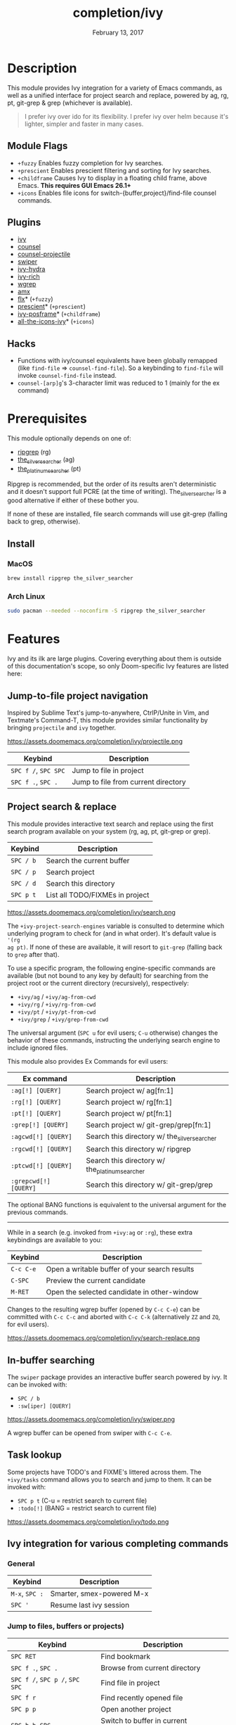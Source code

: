 #+TITLE:   completion/ivy
#+DATE:    February 13, 2017
#+SINCE:   v2.0
#+STARTUP: inlineimages

* Table of Contents :TOC_3:noexport:
- [[#description][Description]]
  - [[#module-flags][Module Flags]]
  - [[#plugins][Plugins]]
  - [[#hacks][Hacks]]
- [[#prerequisites][Prerequisites]]
  - [[#install][Install]]
    - [[#macos][MacOS]]
    - [[#arch-linux][Arch Linux]]
- [[#features][Features]]
  - [[#jump-to-file-project-navigation][Jump-to-file project navigation]]
  - [[#project-search--replace][Project search & replace]]
  - [[#in-buffer-searching][In-buffer searching]]
  - [[#task-lookup][Task lookup]]
  - [[#ivy-integration-for-various-completing-commands][Ivy integration for various completing commands]]
    - [[#general][General]]
    - [[#jump-to-files-buffers-or-projects][Jump to files, buffers or projects)]]
    - [[#search][Search]]
- [[#configuration][Configuration]]
  - [[#enable-fuzzynon-fuzzy-search-for-specific-commands][Enable fuzzy/non-fuzzy search for specific commands]]
  - [[#change-the-position-of-the-ivy-childframe][Change the position of the ivy childframe]]
- [[#troubleshooting][Troubleshooting]]

* Description
This module provides Ivy integration for a variety of Emacs commands, as well as
a unified interface for project search and replace, powered by ag, rg, pt,
git-grep & grep (whichever is available).

#+begin_quote
I prefer ivy over ido for its flexibility. I prefer ivy over helm because it's
lighter, simpler and faster in many cases.
#+end_quote

** Module Flags
+ =+fuzzy= Enables fuzzy completion for Ivy searches.
+ =+prescient= Enables prescient filtering and sorting for Ivy searches.
+ =+childframe= Causes Ivy to display in a floating child frame, above Emacs.
  *This requires GUI Emacs 26.1+*
+ =+icons= Enables file icons for switch-{buffer,project}/find-file counsel
  commands.

** Plugins
+ [[https://github.com/abo-abo/swiper][ivy]]
+ [[https://github.com/abo-abo/swiper][counsel]]
+ [[https://github.com/ericdanan/counsel-projectile][counsel-projectile]]
+ [[https://github.com/abo-abo/swiper][swiper]]
+ [[https://github.com/abo-abo/swiper][ivy-hydra]]
+ [[https://github.com/yevgnen/ivy-rich][ivy-rich]]
+ [[https://github.com/mhayashi1120/Emacs-wgrep][wgrep]]
+ [[https://github.com/DarwinAwardWinner/amx][amx]]
+ [[https://github.com/lewang/flx][flx]]* (=+fuzzy=)
+ [[https://github.com/raxod502/prescient.el][prescient]]* (=+prescient=)
+ [[https://github.com/tumashu/ivy-posframe][ivy-posframe]]* (=+childframe=)
+ [[https://github.com/asok/all-the-icons-ivy][all-the-icons-ivy]]* (=+icons=)

** Hacks
+ Functions with ivy/counsel equivalents have been globally remapped (like
  ~find-file~ => ~counsel-find-file~). So a keybinding to ~find-file~ will
  invoke ~counsel-find-file~ instead.
+ ~counsel-[arp]g~'s 3-character limit was reduced to 1 (mainly for the ex
  command)

* Prerequisites
This module optionally depends on one of:

+ [[https://github.com/BurntSushi/ripgrep][ripgrep]] (rg)
+ [[https://github.com/ggreer/the_silver_searcher][the_silver_searcher]] (ag)
+ [[https://github.com/monochromegane/the_platinum_searcher][the_platinum_searcher]] (pt)

Ripgrep is recommended, but the order of its results aren't deterministic and it
doesn't support full PCRE (at the time of writing). The_silver_searcher is a
good alternative if either of these bother you.

If none of these are installed, file search commands will use git-grep (falling
back to grep, otherwise).

** Install
*** MacOS
#+BEGIN_SRC sh
brew install ripgrep the_silver_searcher
#+END_SRC

*** Arch Linux
#+BEGIN_SRC sh :dir /sudo::
sudo pacman --needed --noconfirm -S ripgrep the_silver_searcher
#+END_SRC

* Features
Ivy and its ilk are large plugins. Covering everything about them is outside of
this documentation's scope, so only Doom-specific Ivy features are listed here:

** Jump-to-file project navigation
Inspired by Sublime Text's jump-to-anywhere, CtrlP/Unite in Vim, and Textmate's
Command-T, this module provides similar functionality by bringing ~projectile~
and ~ivy~ together.

https://assets.doomemacs.org/completion/ivy/projectile.png

| Keybind              | Description                         |
|----------------------+-------------------------------------|
| =SPC f /=, =SPC SPC= | Jump to file in project             |
| =SPC f .=, =SPC .=   | Jump to file from current directory |

** Project search & replace
This module provides interactive text search and replace using the first search
program available on your system (rg, ag, pt, git-grep or grep).

| Keybind   | Description                     |
|-----------+---------------------------------|
| =SPC / b= | Search the current buffer       |
| =SPC / p= | Search project                  |
| =SPC / d= | Search this directory           |
| =SPC p t= | List all TODO/FIXMEs in project |

https://assets.doomemacs.org/completion/ivy/search.png

The ~+ivy-project-search-engines~ variable is consulted to determine which
underlying program to check for (and in what order). It's default value is ~'(rg
ag pt)~. If none of these are available, it will resort to =git-grep= (falling
back to =grep= after that).

To use a specific program, the following engine-specific commands are available
(but not bound to any key by default) for searching from the project root or the
current directory (recursively), respectively:

+ ~+ivy/ag~ / ~+ivy/ag-from-cwd~
+ ~+ivy/rg~ / ~+ivy/rg-from-cwd~
+ ~+ivy/pt~ / ~+ivy/pt-from-cwd~
+ ~+ivy/grep~ / ~+ivy/grep-from-cwd~

The universal argument (=SPC u= for evil users; =C-u= otherwise) changes the
behavior of these commands, instructing the underlying search engine to include
ignored files.

This module also provides Ex Commands for evil users:

| Ex command            | Description                                    |
|-----------------------+------------------------------------------------|
| ~:ag[!] [QUERY]~      | Search project w/ ag[fn:1]                     |
| ~:rg[!] [QUERY]~      | Search project w/ rg[fn:1]                     |
| ~:pt[!] [QUERY]~      | Search project w/ pt[fn:1]                     |
| ~:grep[!] [QUERY]~    | Search project w/ git-grep/grep[fn:1]          |
| ~:agcwd[!] [QUERY]~   | Search this directory w/ the_silver_searcher   |
| ~:rgcwd[!] [QUERY]~   | Search this directory w/ ripgrep               |
| ~:ptcwd[!] [QUERY]~   | Search this directory w/ the_platinum_searcher |
| ~:grepcwd[!] [QUERY]~ | Search this directory w/ git-grep/grep         |

The optional BANG functions is equivalent to the universal argument for the
previous commands.

-----

While in a search (e.g. invoked from ~+ivy:ag~ or ~:rg~), these extra
keybindings are available to you:

| Keybind   | Description                                   |
|-----------+-----------------------------------------------|
| =C-c C-e= | Open a writable buffer of your search results |
| =C-SPC=   | Preview the current candidate                 |
| =M-RET=   | Open the selected candidate in other-window   |

Changes to the resulting wgrep buffer (opened by =C-c C-e=) can be committed
with =C-c C-c= and aborted with =C-c C-k= (alternatively =ZZ= and =ZQ=, for evil
users).

https://assets.doomemacs.org/completion/ivy/search-replace.png

** In-buffer searching
The =swiper= package provides an interactive buffer search powered by ivy. It
can be invoked with:

+ =SPC / b=
+ ~:sw[iper] [QUERY]~

https://assets.doomemacs.org/completion/ivy/swiper.png

A wgrep buffer can be opened from swiper with =C-c C-e=.

** Task lookup
Some projects have TODO's and FIXME's littered across them. The ~+ivy/tasks~
command allows you to search and jump to them. It can be invoked with:

+ =SPC p t= (C-u = restrict search to current file)
+ ~:todo[!]~ (BANG = restrict search to current file)

https://assets.doomemacs.org/completion/ivy/todo.png

** Ivy integration for various completing commands
*** General
| Keybind        | Description               |
|----------------+---------------------------|
| =M-x=, =SPC := | Smarter, smex-powered M-x |
| =SPC '=        | Resume last ivy session   |

*** Jump to files, buffers or projects)
| Keybind                         | Description                           |
|---------------------------------+---------------------------------------|
| =SPC RET=                       | Find bookmark                         |
| =SPC f .=, =SPC .=              | Browse from current directory         |
| =SPC f /=, =SPC p /=, =SPC SPC= | Find file in project                  |
| =SPC f r=                       | Find recently opened file             |
| =SPC p p=                       | Open another project                  |
| =SPC b b=, =SPC ,=              | Switch to buffer in current workspace |
| =SPC b B=, =SPC <=              | Switch to buffer                      |

*** Search
| Keybind   | Description                              |
|-----------+------------------------------------------|
| =SPC / i= | Search for symbol in current buffer      |
| =SPC / I= | Search for symbol in all similar buffers |
| =SPC / b= | Search the current buffer                |
| =SPC / p= | Search project                           |
| =SPC / d= | Search this directory                    |
| =SPC p t= | List all TODO/FIXMEs in project          |

* Configuration
** TODO Enable fuzzy/non-fuzzy search for specific commands
** TODO Change the position of the ivy childframe

* TODO Troubleshooting
